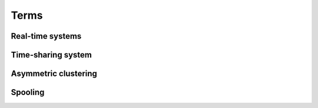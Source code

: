 Terms
=======


Real-time systems
------------------



Time-sharing system
--------------------
 
 
 
 
Asymmetric clustering
----------------------




Spooling
---------




